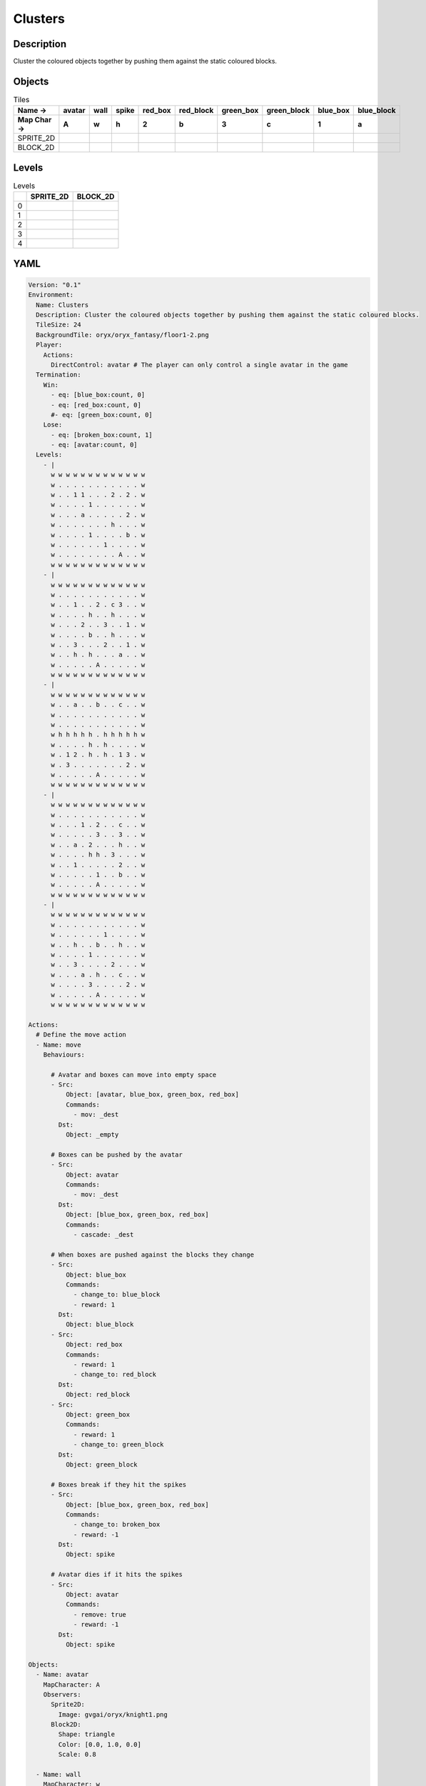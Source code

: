 Clusters
========

Description
-------------

Cluster the coloured objects together by pushing them against the static coloured blocks.

Objects
-------

.. list-table:: Tiles
   :header-rows: 2

   * - Name ->
     - avatar
     - wall
     - spike
     - red_box
     - red_block
     - green_box
     - green_block
     - blue_box
     - blue_block
   * - Map Char ->
     - A
     - w
     - h
     - 2
     - b
     - 3
     - c
     - 1
     - a
   * - SPRITE_2D
     - .. image:: img/Clusters-object-SPRITE_2D-avatar.png
     - .. image:: img/Clusters-object-SPRITE_2D-wall.png
     - .. image:: img/Clusters-object-SPRITE_2D-spike.png
     - .. image:: img/Clusters-object-SPRITE_2D-red_box.png
     - .. image:: img/Clusters-object-SPRITE_2D-red_block.png
     - .. image:: img/Clusters-object-SPRITE_2D-green_box.png
     - .. image:: img/Clusters-object-SPRITE_2D-green_block.png
     - .. image:: img/Clusters-object-SPRITE_2D-blue_box.png
     - .. image:: img/Clusters-object-SPRITE_2D-blue_block.png
   * - BLOCK_2D
     - .. image:: img/Clusters-object-BLOCK_2D-avatar.png
     - .. image:: img/Clusters-object-BLOCK_2D-wall.png
     - .. image:: img/Clusters-object-BLOCK_2D-spike.png
     - .. image:: img/Clusters-object-BLOCK_2D-red_box.png
     - .. image:: img/Clusters-object-BLOCK_2D-red_block.png
     - .. image:: img/Clusters-object-BLOCK_2D-green_box.png
     - .. image:: img/Clusters-object-BLOCK_2D-green_block.png
     - .. image:: img/Clusters-object-BLOCK_2D-blue_box.png
     - .. image:: img/Clusters-object-BLOCK_2D-blue_block.png


Levels
---------

.. list-table:: Levels
   :header-rows: 1

   * - 
     - SPRITE_2D
     - BLOCK_2D
   * - 0
     - .. thumbnail:: img/Clusters-level-SPRITE_2D-0.png
     - .. thumbnail:: img/Clusters-level-BLOCK_2D-0.png
   * - 1
     - .. thumbnail:: img/Clusters-level-SPRITE_2D-1.png
     - .. thumbnail:: img/Clusters-level-BLOCK_2D-1.png
   * - 2
     - .. thumbnail:: img/Clusters-level-SPRITE_2D-2.png
     - .. thumbnail:: img/Clusters-level-BLOCK_2D-2.png
   * - 3
     - .. thumbnail:: img/Clusters-level-SPRITE_2D-3.png
     - .. thumbnail:: img/Clusters-level-BLOCK_2D-3.png
   * - 4
     - .. thumbnail:: img/Clusters-level-SPRITE_2D-4.png
     - .. thumbnail:: img/Clusters-level-BLOCK_2D-4.png

YAML
----

.. code-block:: YAML

   Version: "0.1"
   Environment:
     Name: Clusters
     Description: Cluster the coloured objects together by pushing them against the static coloured blocks.
     TileSize: 24
     BackgroundTile: oryx/oryx_fantasy/floor1-2.png
     Player:
       Actions:
         DirectControl: avatar # The player can only control a single avatar in the game
     Termination:
       Win:
         - eq: [blue_box:count, 0]
         - eq: [red_box:count, 0]
         #- eq: [green_box:count, 0]
       Lose:
         - eq: [broken_box:count, 1]
         - eq: [avatar:count, 0]
     Levels:
       - |
         w w w w w w w w w w w w w
         w . . . . . . . . . . . w
         w . . 1 1 . . . 2 . 2 . w
         w . . . . 1 . . . . . . w
         w . . . a . . . . . 2 . w
         w . . . . . . . h . . . w
         w . . . . 1 . . . . b . w
         w . . . . . . 1 . . . . w
         w . . . . . . . . A . . w
         w w w w w w w w w w w w w
       - |
         w w w w w w w w w w w w w
         w . . . . . . . . . . . w
         w . . 1 . . 2 . c 3 . . w
         w . . . . h . . h . . . w
         w . . . 2 . . 3 . . 1 . w
         w . . . . b . . h . . . w
         w . . 3 . . . 2 . . 1 . w
         w . . h . h . . . a . . w
         w . . . . . A . . . . . w
         w w w w w w w w w w w w w
       - | 
         w w w w w w w w w w w w w
         w . . a . . b . . c . . w
         w . . . . . . . . . . . w
         w . . . . . . . . . . . w
         w h h h h h . h h h h h w
         w . . . . h . h . . . . w
         w . 1 2 . h . h . 1 3 . w
         w . 3 . . . . . . . 2 . w
         w . . . . . A . . . . . w
         w w w w w w w w w w w w w
       - | 
         w w w w w w w w w w w w w
         w . . . . . . . . . . . w
         w . . . 1 . 2 . . c . . w
         w . . . . . 3 . . 3 . . w
         w . . a . 2 . . . h . . w
         w . . . . h h . 3 . . . w
         w . . 1 . . . . . 2 . . w
         w . . . . . 1 . . b . . w
         w . . . . . A . . . . . w
         w w w w w w w w w w w w w
       - | 
         w w w w w w w w w w w w w
         w . . . . . . . . . . . w
         w . . . . . . 1 . . . . w
         w . . h . . b . . h . . w
         w . . . . 1 . . . . . . w
         w . . 3 . . . . 2 . . . w
         w . . . a . h . . c . . w
         w . . . . 3 . . . . 2 . w
         w . . . . . A . . . . . w
         w w w w w w w w w w w w w

   Actions:
     # Define the move action
     - Name: move
       Behaviours:

         # Avatar and boxes can move into empty space
         - Src:
             Object: [avatar, blue_box, green_box, red_box]
             Commands:
               - mov: _dest
           Dst:
             Object: _empty
      
         # Boxes can be pushed by the avatar 
         - Src:
             Object: avatar
             Commands:
               - mov: _dest
           Dst:
             Object: [blue_box, green_box, red_box]
             Commands:
               - cascade: _dest

         # When boxes are pushed against the blocks they change
         - Src:
             Object: blue_box
             Commands:
               - change_to: blue_block
               - reward: 1
           Dst:
             Object: blue_block
         - Src:
             Object: red_box
             Commands:
               - reward: 1
               - change_to: red_block
           Dst:
             Object: red_block
         - Src:
             Object: green_box
             Commands:
               - reward: 1
               - change_to: green_block
           Dst:
             Object: green_block

         # Boxes break if they hit the spikes  
         - Src:
             Object: [blue_box, green_box, red_box]
             Commands:
               - change_to: broken_box
               - reward: -1
           Dst:
             Object: spike

         # Avatar dies if it hits the spikes
         - Src:
             Object: avatar
             Commands:
               - remove: true
               - reward: -1
           Dst:
             Object: spike

   Objects:
     - Name: avatar
       MapCharacter: A
       Observers:
         Sprite2D:
           Image: gvgai/oryx/knight1.png
         Block2D:
           Shape: triangle
           Color: [0.0, 1.0, 0.0]
           Scale: 0.8

     - Name: wall
       MapCharacter: w
       Observers:
         Sprite2D:
           TilingMode: WALL_16
           Image:
             - oryx/oryx_fantasy/wall1-0.png
             - oryx/oryx_fantasy/wall1-1.png
             - oryx/oryx_fantasy/wall1-2.png
             - oryx/oryx_fantasy/wall1-3.png
             - oryx/oryx_fantasy/wall1-4.png
             - oryx/oryx_fantasy/wall1-5.png
             - oryx/oryx_fantasy/wall1-6.png
             - oryx/oryx_fantasy/wall1-7.png
             - oryx/oryx_fantasy/wall1-8.png
             - oryx/oryx_fantasy/wall1-9.png
             - oryx/oryx_fantasy/wall1-10.png
             - oryx/oryx_fantasy/wall1-11.png
             - oryx/oryx_fantasy/wall1-12.png
             - oryx/oryx_fantasy/wall1-13.png
             - oryx/oryx_fantasy/wall1-14.png
             - oryx/oryx_fantasy/wall1-15.png
         Block2D:
           Shape: square
           Color: [0.5, 0.5, 0.5]
           Scale: 0.9

     - Name: spike
       MapCharacter: h
       Observers:
         Sprite2D:
           Image: gvgai/oryx/spike2.png
         Block2D:
           Shape: triangle
           Color: [0.9, 0.1, 0.1]
           Scale: 0.5

     - Name: red_box
       MapCharacter: "2"
       Observers:
         Sprite2D:
           Image: gvgai/newset/blockR.png
         Block2D:
           Shape: square
           Color: [0.5, 0.2, 0.2]
           Scale: 0.5
     - Name: red_block
       MapCharacter: b
       Observers:
         Sprite2D:
           Image: gvgai/newset/blockR2.png
         Block2D:
           Shape: square
           Color: [1.0, 0.0, 0.0]
           Scale: 1.0

     - Name: green_box
       MapCharacter: "3"
       Observers:
         Sprite2D:
           Image: gvgai/newset/blockG.png
         Block2D:
           Shape: square
           Color: [0.2, 0.5, 0.2]
           Scale: 0.5
     - Name: green_block
       MapCharacter: c
       Observers:
         Sprite2D:
           Image: gvgai/newset/blockG2.png
         Block2D:
           Shape: square
           Color: [0.0, 1.0, 0.0]
           Scale: 1.0

     - Name: blue_box
       MapCharacter: "1"
       Observers:
         Sprite2D:
           Image: gvgai/newset/blockB.png
         Block2D:
           Shape: square
           Color: [0.2, 0.2, 0.5]
           Scale: 0.5
     - Name: blue_block
       MapCharacter: a
       Observers:
         Sprite2D:
           Image: gvgai/newset/blockB2.png
         Block2D:
           Shape: square
           Color: [0.0, 0.0, 1.0]
           Scale: 1.0

     - Name: broken_box
       Observers:
         Sprite2D:
           Image: gvgai/newset/block3.png
         Block2D:
           Shape: triangle
           Color: [1.0, 0.0, 1.0]
           Scale: 1.0


